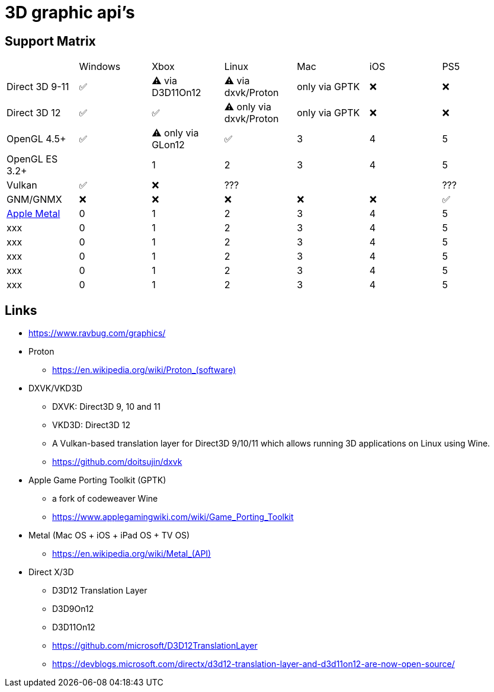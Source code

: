 = 3D graphic api's

== Support Matrix

[cols="7*"]
|===
||Windows|Xbox|Linux|Mac|iOS|PS5
|Direct 3D 9-11|✅|⚠️ via D3D11On12|⚠️ via dxvk/Proton|only via GPTK|❌|❌
|Direct 3D 12|✅|✅|⚠️ only via dxvk/Proton|only via GPTK|❌|❌
|OpenGL 4.5+ |✅|⚠️ only via GLon12|✅|3|4|5
|OpenGL ES 3.2+ ||1|2|3|4|5
|Vulkan|✅|❌|???|||???
|GNM/GNMX|❌|❌|❌|❌|❌|✅
|https://en.wikipedia.org/wiki/Metal_(API)[Apple Metal]|0|1|2|3|4|5
|xxx|0|1|2|3|4|5
|xxx|0|1|2|3|4|5
|xxx|0|1|2|3|4|5
|xxx|0|1|2|3|4|5
|xxx|0|1|2|3|4|5
|===

== Links 

* https://www.ravbug.com/graphics/
* Proton
** https://en.wikipedia.org/wiki/Proton_(software)[]
* DXVK/VKD3D
** DXVK: Direct3D 9, 10 and 11
** VKD3D: Direct3D 12
** A Vulkan-based translation layer for Direct3D 9/10/11 which allows running 3D applications on Linux using Wine.
** https://github.com/doitsujin/dxvk
* Apple Game Porting Toolkit (GPTK)
** a fork of codeweaver Wine
** https://www.applegamingwiki.com/wiki/Game_Porting_Toolkit
* Metal (Mac OS + iOS + iPad OS + TV OS)
** https://en.wikipedia.org/wiki/Metal_(API)[]
* Direct X/3D
** D3D12 Translation Layer
** D3D9On12
** D3D11On12
** https://github.com/microsoft/D3D12TranslationLayer
** https://devblogs.microsoft.com/directx/d3d12-translation-layer-and-d3d11on12-are-now-open-source/
